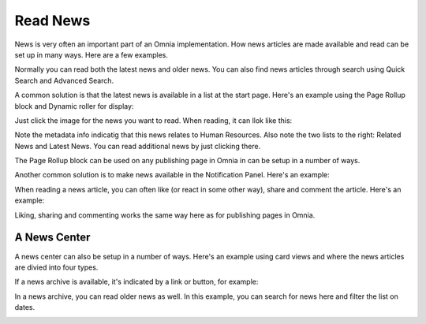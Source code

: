 Read News
===========================================

News is very often an important part of an Omnia implementation. How news articles are made available and read can be set up in many ways. Here are a few examples.

Normally you can read both the latest news and older news. You can also find news articles through search using Quick Search and Advanced Search.

A common solution is that the latest news is available in a list at the start page. Here's an example using the Page Rollup block and Dynamic roller for display:

.. image:: news-list-example-v7.png

Just click the image for the news you want to read. When reading, it can llok like this:

.. image:: news-list-example-reading-v7.png

Note the metadata info indicatig that this news relates to Human Resources. Also note the two lists to the right: Related News and Latest News. You can read additional news by just clicking there.

The Page Rollup block can be used on any publishing page in Omnia in can be setup in a number of ways. 

Another common solution is to make news available in the Notification Panel. Here's an example:

.. image:: news-in-notification-panel-v7.png

When reading a news article, you can often like (or react in some other way), share and comment the article. Here's an example:

.. image:: news-comment-v7.png

Liking, sharing and commenting works the same way here as for publishing pages in Omnia.

A News Center
******************
A news center can also be setup in a number of ways. Here's an example using card views and where the news articles are divied into four types.

.. image:: news-archive-v7.png

If a news archive is available, it's indicated by a link or button, for example:

.. image:: news-archive-example-button-v7.png

In a news archive, you can read older news as well. In this example, you can search for news here and filter the list on dates.

.. image:: news-archive-example-archive-v7.png

